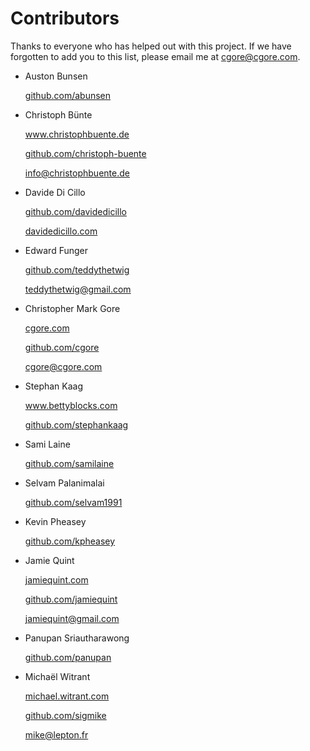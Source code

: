 * Contributors

Thanks to everyone who has helped out with this project.  If we have forgotten
to add you to this list, please email me at [[mailto:cgore@cgore.com][cgore@cgore.com]].

+ Auston Bunsen

  [[https://github.com/abunsen][github.com/abunsen]]

+ Christoph Bünte

  [[http://www.christophbuente.de][www.christophbuente.de]]

  [[https://github.com/christoph-buente][github.com/christoph-buente]]

  [[mailto:info@christophbuente.de][info@christophbuente.de]]

+ Davide Di Cillo

  [[https://github.com/davidedicillo][github.com/davidedicillo]]

  [[http://davidedicillo.com][davidedicillo.com]]

+ Edward Funger

  [[https://github.com/teddythetwig][github.com/teddythetwig]]

  [[mailto:teddythetwig@gmail.com][teddythetwig@gmail.com]]

+ Christopher Mark Gore

  [[http://www.cgore.com][cgore.com]]

  [[https://github.com/cgore][github.com/cgore]]

  [[mailto:cgore@cgore.com][cgore@cgore.com]]

+ Stephan Kaag

  [[http://www.bettyblocks.com][www.bettyblocks.com]]

  [[https://github.com/stephankaag][github.com/stephankaag]]

+ Sami Laine

  [[https://github.com/samilaine][github.com/samilaine]]

+ Selvam Palanimalai

  [[https://github.com/selvam1991][github.com/selvam1991]]

+ Kevin Pheasey

  [[https://github.com/kpheasey][github.com/kpheasey]]

+ Jamie Quint

  [[http://jamiequint.com][jamiequint.com]]

  [[https://github.com/jamiequint][github.com/jamiequint]]

  [[mailto:jamiequint@gmail.com][jamiequint@gmail.com]]

+ Panupan Sriautharawong

  [[https://github.com/panupan][github.com/panupan]]

+ Michaël Witrant

  [[http://michael.witrant.com/][michael.witrant.com]]

  [[https://github.com/sigmike][github.com/sigmike]]

  [[mailto:mike@lepton.fr][mike@lepton.fr]]
